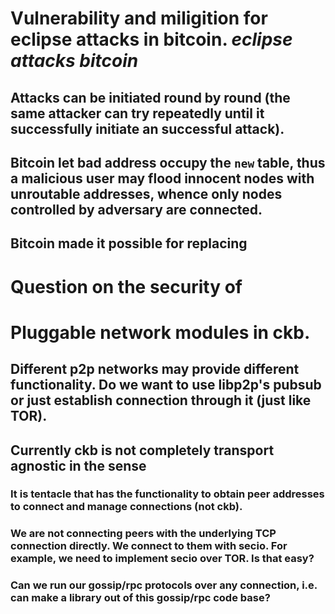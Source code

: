 * Vulnerability and miligition for eclipse attacks in bitcoin. [[eclipse attacks]] [[bitcoin]]
** Attacks can be initiated round by round (the same attacker can try repeatedly until it successfully initiate an successful attack).
** Bitcoin let bad address occupy the ~new~ table, thus a malicious user may flood innocent nodes with unroutable addresses, whence only nodes controlled by adversary are connected.
** Bitcoin made it possible for replacing
* Question on the security of
* Pluggable network modules in ckb.
** Different p2p networks may provide different functionality. Do we want to use libp2p's pubsub or just establish connection through it (just like TOR).
** Currently ckb is not completely transport agnostic in the sense
*** It is tentacle that has the functionality to obtain peer addresses to connect and manage connections (not ckb).
*** We are not connecting peers with the underlying TCP connection directly. We connect to them with secio. For example, we need to implement secio over TOR. Is that easy?
*** Can we run our gossip/rpc protocols over any connection, i.e. can make a library out of this gossip/rpc code base?